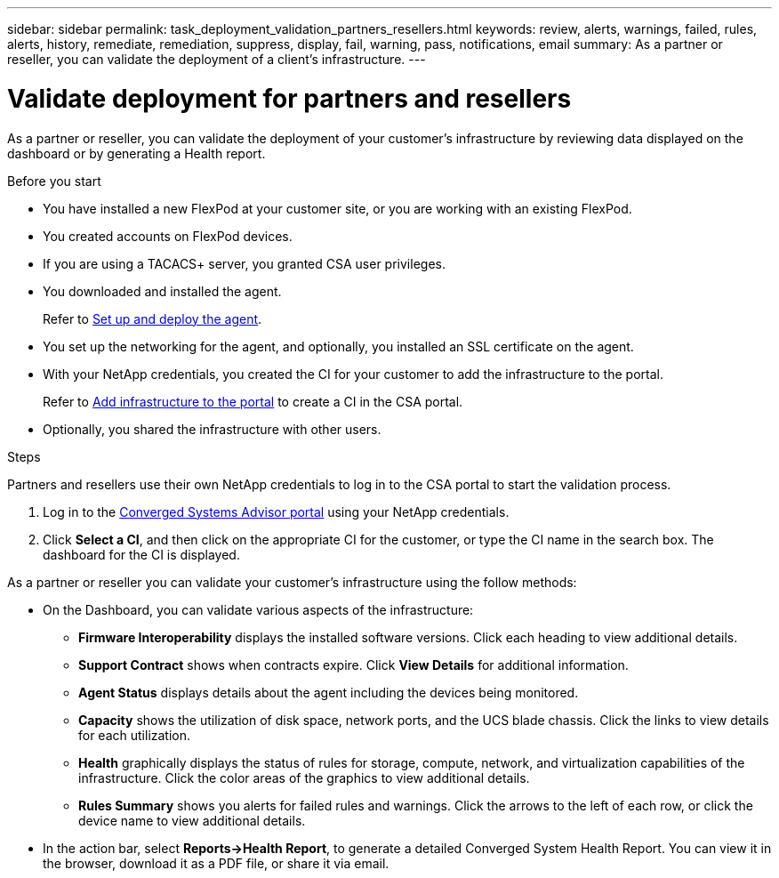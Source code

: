 ---
sidebar: sidebar
permalink: task_deployment_validation_partners_resellers.html
keywords: review, alerts, warnings, failed, rules, alerts, history, remediate, remediation, suppress, display, fail, warning, pass, notifications, email
summary: As a partner or reseller, you can validate the deployment of a client's infrastructure.
---

= Validate deployment for partners and resellers
:hardbreaks:
:nofooter:
:icons: font
:linkattrs:
:imagesdir: ./media/

[.lead]
As a partner or reseller, you can validate the deployment of your customer's infrastructure by reviewing data displayed on the dashboard or by generating a Health report.

.Before you start

* You have installed a new FlexPod at your customer site, or you are working with an existing FlexPod.

* You created accounts on FlexPod devices.

* If you are using a TACACS+ server, you granted CSA user privileges.

* You downloaded and installed the agent.
+
Refer to link:task_setup_deploy_agent.html[Set up and deploy the agent].

* You set up the networking for the agent, and optionally, you installed an SSL certificate on the agent.

* With your NetApp credentials, you created the CI for your customer to add the infrastructure to the portal.

+
Refer to link:task_add_infrastructure[Add infrastructure to the portal] to create a CI in the CSA portal.

* Optionally, you shared the infrastructure with other users.



.Steps

Partners and resellers use their own NetApp credentials to log in to the CSA portal to start the validation process.

. Log in to the https://csa.netapp.com/[Converged Systems Advisor portal^] using your NetApp credentials.

. Click *Select a CI*, and then click on the appropriate CI for the customer, or type the CI name in the search box. The dashboard for the CI is displayed.

As a partner or reseller you can validate your customer's infrastructure using the follow methods:

*  On the Dashboard, you can validate various aspects of the infrastructure:

** *Firmware Interoperability* displays the installed software versions.  Click each heading to view additional details.

** *Support Contract* shows when contracts expire. Click *View Details* for additional information.

** *Agent Status* displays details about the agent including the devices being monitored.

** *Capacity* shows the utilization of disk space, network ports, and the UCS blade chassis. Click the links to view details for each utilization.

** *Health* graphically displays the status of rules for storage, compute, network, and virtualization capabilities of the infrastructure. Click the color areas of the graphics to view additional details.

** *Rules Summary* shows you alerts for failed rules and warnings. Click the arrows to the left of each row, or click the device name to view additional details.

* In the action bar, select *Reports->Health Report*, to generate a detailed Converged System Health Report.  You can view it in the browser, download it as a PDF file, or share it via email.
